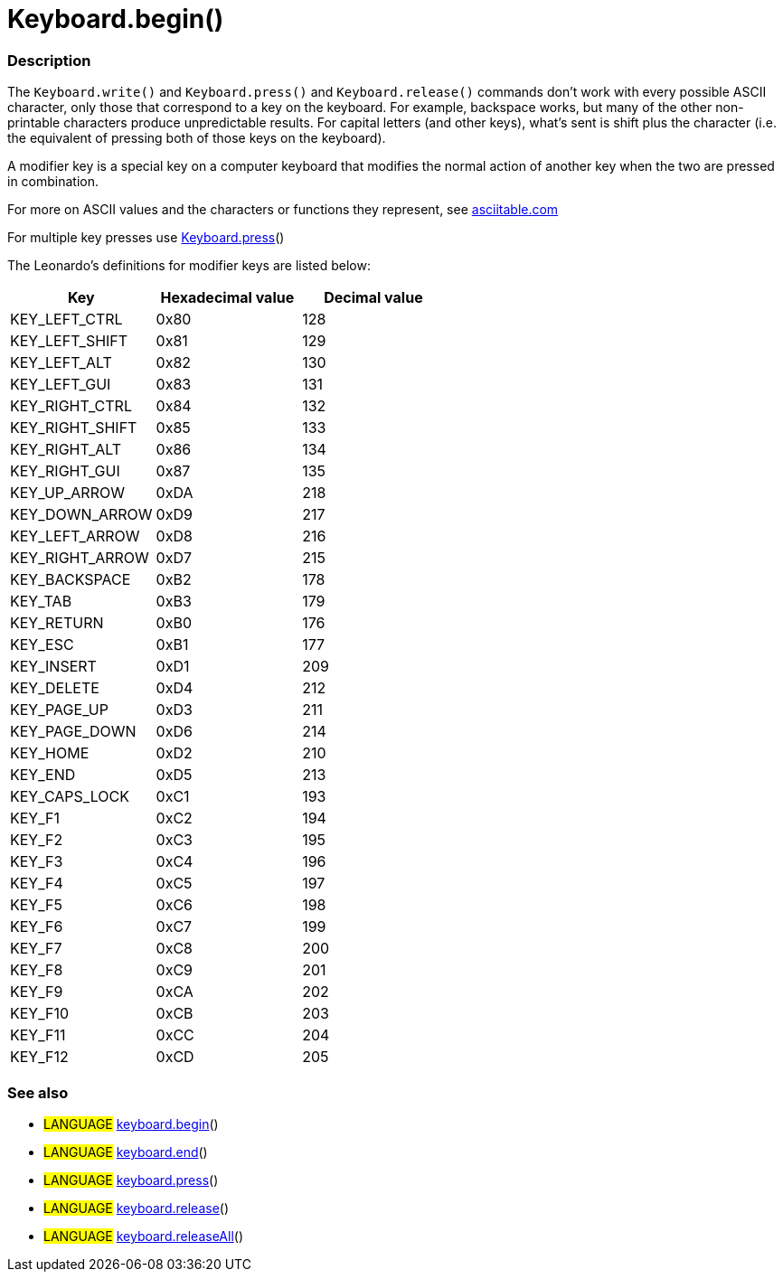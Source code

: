:source-highlighter: pygments
:pygments-style: arduino



= Keyboard.begin()


// OVERVIEW SECTION STARTS
[#overview]
--

[float]
=== Description
The `Keyboard.write()` and `Keyboard.press()` and `Keyboard.release()` commands don’t work with every possible ASCII character, only those that correspond to a key on the keyboard. For example, backspace works, but many of the other non-printable characters produce unpredictable results. For capital letters (and other keys), what’s sent is shift plus the character (i.e. the equivalent of pressing both of those keys on the keyboard).
[%hardbreaks]
A modifier key is a special key on a computer keyboard that modifies the normal action of another key when the two are pressed in combination.
[%hardbreaks]
For more on ASCII values and the characters or functions they represent, see http://www.asciitable.com/[asciitable.com]
[%hardbreaks]
For multiple key presses use link:../keyboardPress[Keyboard.press]()
[%hardbreaks]
The Leonardo's definitions for modifier keys are listed below:
[%hardbreaks]


|===
|Key	|Hexadecimal value	|Decimal value

|KEY_LEFT_CTRL	|0x80	|128
|KEY_LEFT_SHIFT	|0x81	|129
|KEY_LEFT_ALT	|0x82	|130
|KEY_LEFT_GUI	|0x83	|131
|KEY_RIGHT_CTRL	|0x84	|132
|KEY_RIGHT_SHIFT	|0x85	|133
|KEY_RIGHT_ALT	|0x86	|134
|KEY_RIGHT_GUI	|0x87	|135
|KEY_UP_ARROW	|0xDA	|218
|KEY_DOWN_ARROW	|0xD9	|217
|KEY_LEFT_ARROW	|0xD8	|216
|KEY_RIGHT_ARROW	|0xD7	|215
|KEY_BACKSPACE	|0xB2	|178
|KEY_TAB	|0xB3	|179
|KEY_RETURN	|0xB0	|176
|KEY_ESC	|0xB1	|177
|KEY_INSERT	|0xD1	|209
|KEY_DELETE	|0xD4	|212
|KEY_PAGE_UP	|0xD3	|211
|KEY_PAGE_DOWN	|0xD6	|214
|KEY_HOME	|0xD2	|210
|KEY_END	|0xD5	|213
|KEY_CAPS_LOCK	|0xC1	|193
|KEY_F1	|0xC2	|194
|KEY_F2	|0xC3	|195
|KEY_F3	|0xC4	|196
|KEY_F4	|0xC5	|197
|KEY_F5	|0xC6	|198
|KEY_F6	|0xC7	|199
|KEY_F7	|0xC8	|200
|KEY_F8	|0xC9	|201
|KEY_F9	|0xCA	|202
|KEY_F10	|0xCB	|203
|KEY_F11	|0xCC	|204
|KEY_F12	|0xCD	|205

--
// OVERVIEW SECTION ENDS




// HOW TO USE SECTION STARTS
[#howtouse]
--


[float]
=== See also
// Link relevant content by category, such as other Reference terms (please add the tag #LANGUAGE#),
// definitions (please add the tag #DEFINITION#), and examples of Projects and Tutorials
// (please add the tag #EXAMPLE#)  ►►►►► THIS SECTION IS MANDATORY ◄◄◄◄◄

[role="language"]
* #LANGUAGE# link:../keyboardBegin[keyboard.begin]() +
* #LANGUAGE# link:../keyboardEnd[keyboard.end]() +
* #LANGUAGE# link:../keyboardPress[keyboard.press]() +
* #LANGUAGE# link:../keyboardRelease[keyboard.release]() +
* #LANGUAGE# link:../keyboardReleaseAll[keyboard.releaseAll]() +

--
// HOW TO USE SECTION ENDS
